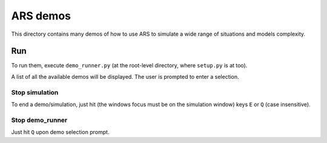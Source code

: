 ========================================
ARS demos
========================================

This directory contains many demos of how to use ARS to simulate a wide
range of situations and models complexity.

Run
====================
To run them, execute ``demo_runner.py`` (at the root-level directory,
where ``setup.py`` is at too).

A list of all the available demos will be displayed. The user is prompted to
enter a selection.

Stop simulation
--------------------
To end a demo/simulation, just hit (the windows focus must be on the
simulation window) keys ``E`` or ``Q`` (case insensitive).

Stop demo_runner
--------------------
Just hit ``Q`` upon demo selection prompt.

